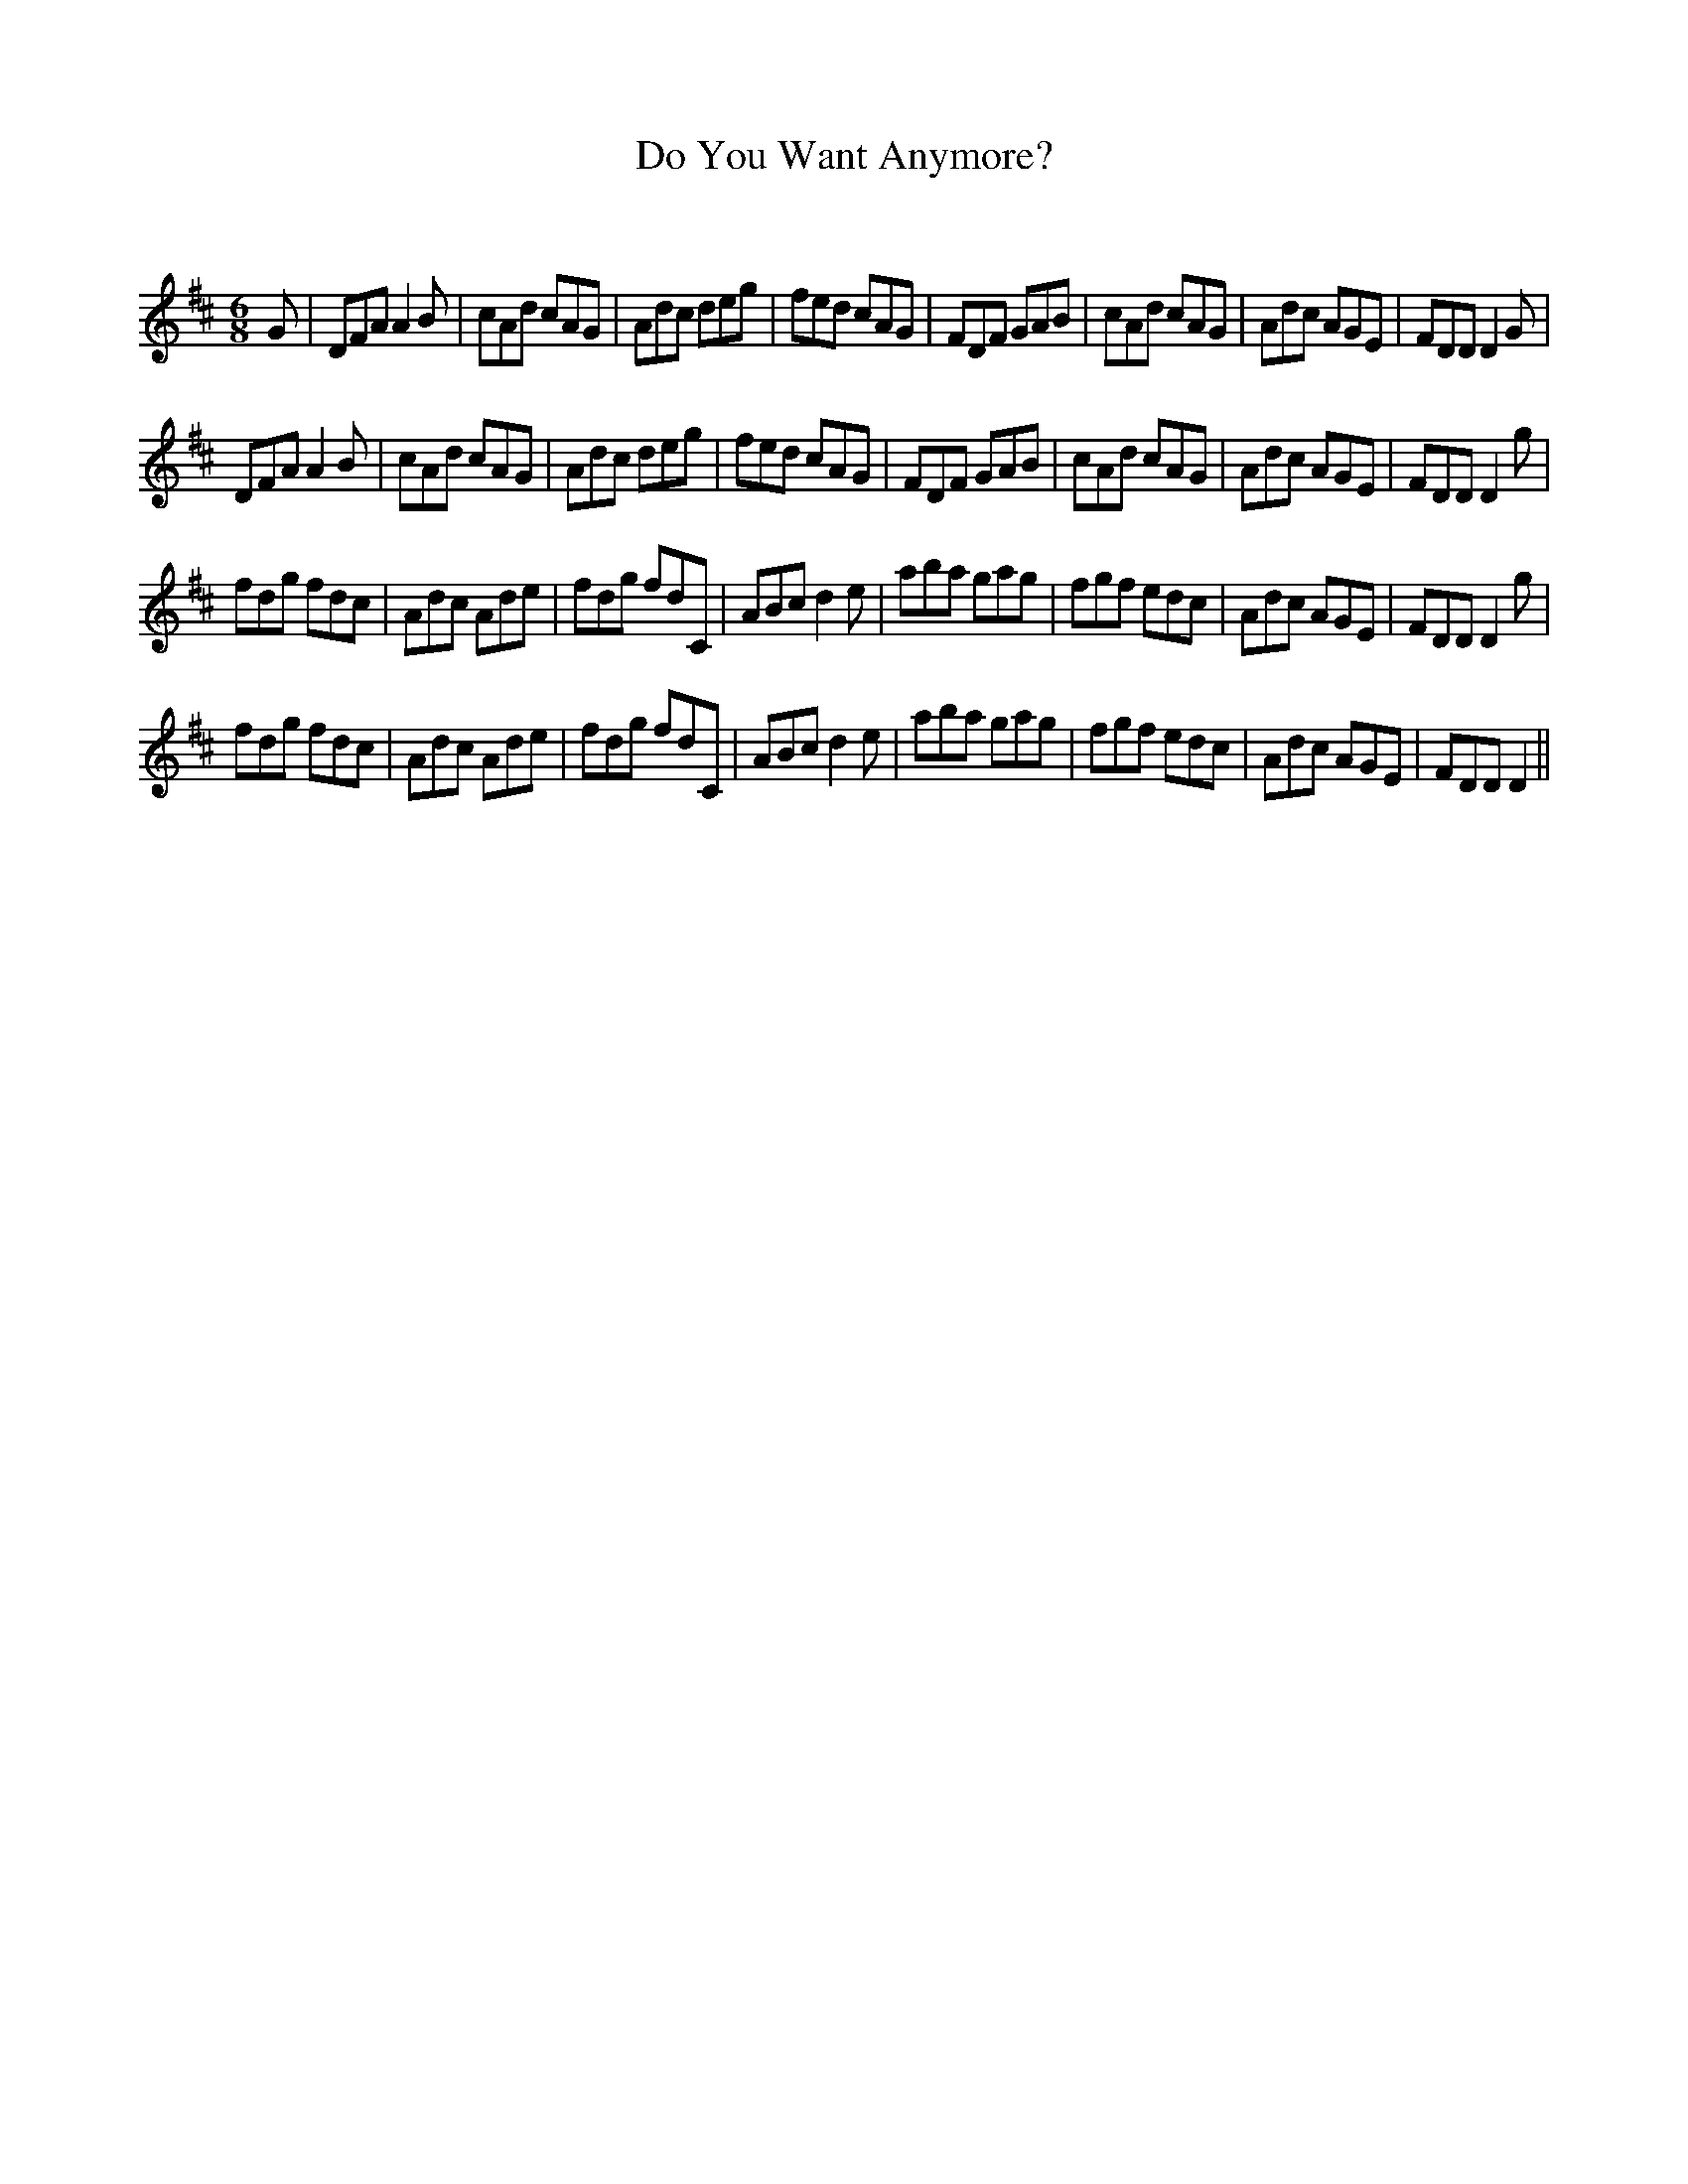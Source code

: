 X:1
T: Do You Want Anymore?
C:
R:Jig
Q:180
K:D
M:6/8
L:1/16
G2|D2F2A2 A4B2|c2A2d2 c2A2G2|A2d2c2 d2e2g2|f2e2d2 c2A2G2|F2D2F2 G2A2B2|c2A2d2 c2A2G2|A2d2c2 A2G2E2|F2D2D2 D4G2|
D2F2A2 A4B2|c2A2d2 c2A2G2|A2d2c2 d2e2g2|f2e2d2 c2A2G2|F2D2F2 G2A2B2|c2A2d2 c2A2G2|A2d2c2 A2G2E2|F2D2D2 D4g2|
f2d2g2 f2d2c2|A2d2c2 A2d2e2|f2d2g2 f2d2C2|A2B2c2 d4e2|a2b2a2 g2a2g2|f2g2f2 e2d2c2|A2d2c2 A2G2E2|F2D2D2 D4g2|
f2d2g2 f2d2c2|A2d2c2 A2d2e2|f2d2g2 f2d2C2|A2B2c2 d4e2|a2b2a2 g2a2g2|f2g2f2 e2d2c2|A2d2c2 A2G2E2|F2D2D2 D4||
